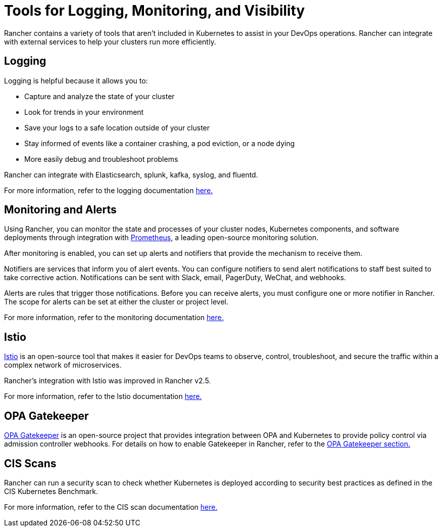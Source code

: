 = Tools for Logging, Monitoring, and Visibility

Rancher contains a variety of tools that aren't included in Kubernetes to assist in your DevOps operations. Rancher can integrate with external services to help your clusters run more efficiently.

== Logging

Logging is helpful because it allows you to:

* Capture and analyze the state of your cluster
* Look for trends in your environment
* Save your logs to a safe location outside of your cluster
* Stay informed of events like a container crashing, a pod eviction, or a node dying
* More easily debug and troubleshoot problems

Rancher can integrate with Elasticsearch, splunk, kafka, syslog, and fluentd.

For more information, refer to the logging documentation xref:../explanations/integrations-in-rancher/logging/logging.adoc[here.]

== Monitoring and Alerts

Using Rancher, you can monitor the state and processes of your cluster nodes, Kubernetes components, and software deployments through integration with https://prometheus.io/[Prometheus], a leading open-source monitoring solution.

After monitoring is enabled, you can set up alerts and notifiers that provide the mechanism to receive them.

Notifiers are services that inform you of alert events. You can configure notifiers to send alert notifications to staff best suited to take corrective action. Notifications can be sent with Slack, email, PagerDuty, WeChat, and webhooks.

Alerts are rules that trigger those notifications. Before you can receive alerts, you must configure one or more notifier in Rancher. The scope for alerts can be set at either the cluster or project level.

For more information, refer to the monitoring documentation xref:../explanations/integrations-in-rancher/monitoring-and-alerting/monitoring-and-alerting.adoc[here.]

== Istio

https://istio.io/[Istio] is an open-source tool that makes it easier for DevOps teams to observe, control, troubleshoot, and secure the traffic within a complex network of microservices.

Rancher's integration with Istio was improved in Rancher v2.5.

For more information, refer to the Istio documentation xref:../explanations/integrations-in-rancher/istio/istio.adoc[here.]

== OPA Gatekeeper

https://github.com/open-policy-agent/gatekeeper[OPA Gatekeeper] is an open-source project that provides integration between OPA and Kubernetes to provide policy control via admission controller webhooks. For details on how to enable Gatekeeper in Rancher, refer to the xref:../explanations/integrations-in-rancher/opa-gatekeeper.adoc[OPA Gatekeeper section.]

== CIS Scans

Rancher can run a security scan to check whether Kubernetes is deployed according to security best practices as defined in the CIS Kubernetes Benchmark.

For more information, refer to the CIS scan documentation xref:../how-to-guides/advanced-user-guides/cis-scan-guides/cis-scan-guides.adoc[here.]
